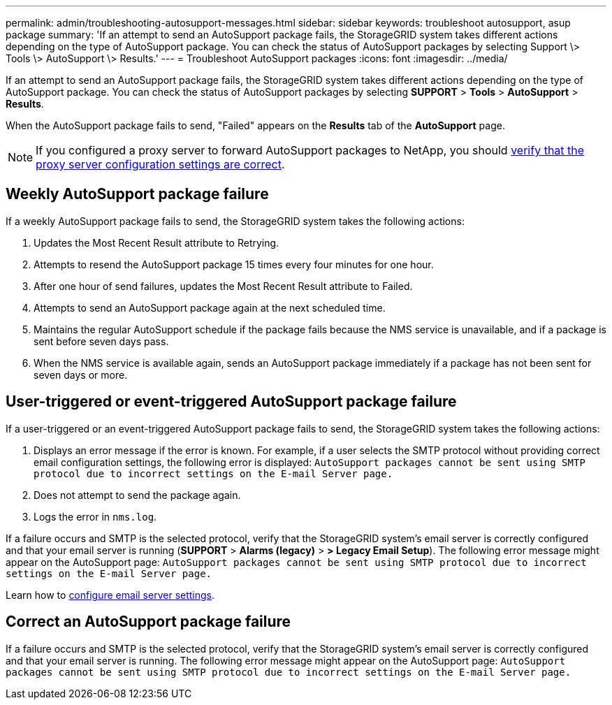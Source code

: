 ---
permalink: admin/troubleshooting-autosupport-messages.html
sidebar: sidebar
keywords: troubleshoot autosupport, asup package
summary: 'If an attempt to send an AutoSupport package fails, the StorageGRID system takes different actions depending on the type of AutoSupport package. You can check the status of AutoSupport packages by selecting Support \> Tools \> AutoSupport \> Results.'
---
= Troubleshoot AutoSupport packages
:icons: font
:imagesdir: ../media/

[.lead]
If an attempt to send an AutoSupport package fails, the StorageGRID system takes different actions depending on the type of AutoSupport package. You can check the status of AutoSupport packages by selecting *SUPPORT* > *Tools* > *AutoSupport* > *Results*.

When the AutoSupport package fails to send, "Failed" appears on the *Results* tab of the *AutoSupport* page.

NOTE: If you configured a proxy server to forward AutoSupport packages to NetApp, you should link:configuring-admin-proxy-settings.html[verify that the proxy server configuration settings are correct].

== Weekly AutoSupport package failure

If a weekly AutoSupport package fails to send, the StorageGRID system takes the following actions:

. Updates the Most Recent Result attribute to Retrying.
. Attempts to resend the AutoSupport package 15 times every four minutes for one hour.
. After one hour of send failures, updates the Most Recent Result attribute to Failed.
. Attempts to send an AutoSupport package again at the next scheduled time.
. Maintains the regular AutoSupport schedule if the package fails because the NMS service is unavailable, and if a package is sent before seven days pass.
. When the NMS service is available again, sends an AutoSupport package immediately if a package has not been sent for seven days or more.

== User-triggered or event-triggered AutoSupport package failure

If a user-triggered or an event-triggered AutoSupport package fails to send, the StorageGRID system takes the following actions:

. Displays an error message if the error is known. For example, if a user selects the SMTP protocol without providing correct email configuration settings, the following error is displayed: `AutoSupport packages cannot be sent using SMTP protocol due to incorrect settings on the E-mail Server page.`
. Does not attempt to send the package again.
. Logs the error in `nms.log`.

If a failure occurs and SMTP is the selected protocol, verify that the StorageGRID system's email server is correctly configured and that your email server is running (*SUPPORT* > *Alarms (legacy)* > *> Legacy Email Setup*). The following error message might appear on the AutoSupport page: `AutoSupport packages cannot be sent using SMTP protocol due to incorrect settings on the E-mail Server page.`

Learn how to link:../monitor/email-alert-notifications.html[configure email server settings].

== Correct an AutoSupport package failure

If a failure occurs and SMTP is the selected protocol, verify that the StorageGRID system's email server is correctly configured and that your email server is running. The following error message might appear on the AutoSupport page: `AutoSupport packages cannot be sent using SMTP protocol due to incorrect settings on the E-mail Server page.`

// 2023 NOV 21, SGRIDDOC-29
